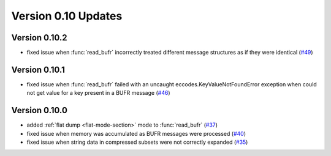 
Version 0.10 Updates
/////////////////////////


Version 0.10.2
===============

- fixed issue when :func:`read_bufr` incorrectly treated different message structures as if they were identical  (`#49 <https://github.com/ecmwf/pdbufr/issues/49>`_)

Version 0.10.1
===============

- fixed issue when :func:`read_bufr` failed with an uncaught eccodes.KeyValueNotFoundError exception when could not get value for a key present in a BUFR message (`#46 <https://github.com/ecmwf/pdbufr/issues/46>`_)

Version 0.10.0
===============

- added :ref:`flat dump <flat-mode-section>` mode to :func:`read_bufr` (`#37 <https://github.com/ecmwf/pdbufr/issues/37>`_)
- fixed issue when memory was accumulated as BUFR messages were processed (`#40 <https://github.com/ecmwf/pdbufr/issues/40>`_)
- fixed issue when string data in compressed subsets were not correctly expanded (`#35 <https://github.com/ecmwf/pdbufr/issues/35>`_)